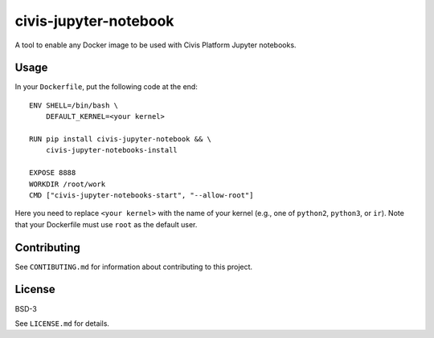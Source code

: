 civis-jupyter-notebook
======================

.. image:: https://travis-ci.org/civisanalytics/civis-jupyter-notebook.svg?branch=master
    :target: https://travis-ci.org/civisanalytics/civis-jupyter-notebook

A tool to enable any Docker image to be used with Civis Platform Jupyter notebooks.

Usage
-----

In your ``Dockerfile``, put the following code at the end::

    ENV SHELL=/bin/bash \
        DEFAULT_KERNEL=<your kernel>

    RUN pip install civis-jupyter-notebook && \
        civis-jupyter-notebooks-install

    EXPOSE 8888
    WORKDIR /root/work
    CMD ["civis-jupyter-notebooks-start", "--allow-root"]

Here you need to replace ``<your kernel>`` with the name of your kernel (e.g.,
one of ``python2``, ``python3``, or ``ir``). Note that your Dockerfile must use
``root`` as the default user.

Contributing
------------

See ``CONTIBUTING.md`` for information about contributing to this project.

License
-------

BSD-3

See ``LICENSE.md`` for details.
